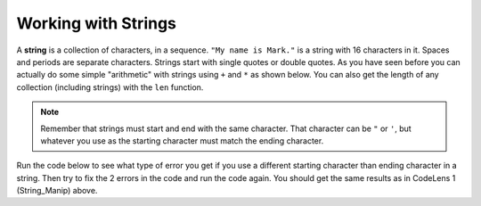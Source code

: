 ..  Copyright (C)  Mark Guzdial, Barbara Ericson, Briana Morrison
    Permission is granted to copy, distribute and/or modify this document
    under the terms of the GNU Free Documentation License, Version 1.3 or
    any later version published by the Free Software Foundation; with
    Invariant Sections being Forward, Prefaces, and Contributor List,
    no Front-Cover Texts, and no Back-Cover Texts.  A copy of the license
    is included in the section entitled "GNU Free Documentation License".

.. setup for automatic question numbering. 
    


Working with Strings
=====================
.. index:: 
	single: len;
	
A **string** is a collection of characters, in a sequence.  ``"My name is Mark."`` is a string with 16 characters in it. Spaces and periods are separate characters.
Strings start with single quotes or double quotes.  As you have seen before you can actually do some simple "arithmetic" with strings using ``+`` and ``*`` as shown below. You can also get the length of any collection (including strings) with the ``len`` function.

.. codelens:: String_Manip
  :showoutput:

  name = "Mark"
  start = 'My name is '
  combined = start + name
  print(len(combined))
  print(combined)
  print(name * 3)

.. mchoice:: 16_2_1_Str_Combine
   :multiple_answers:
   :correct: b,c,d
   :answer_a: print(start+name)
   :answer_b: print(start+name+name+name)
   :answer_c: print(start + (3 * name))
   :answer_d: print(start + 3 * name)
   :feedback_a: This just generates: My name is Mark
   :feedback_b: Could you also use multiplication?
   :feedback_c: This will work, but multiplication is processed before addition, so you do not have to have parentheses.
   :feedback_d: This will work just fine.

   If we wanted to add one line to the above to print "My name is MarkMarkMark", which one of these would do it? Choose all that are correct.
	
.. mchoice:: 16_2_2_lenString
   :practice: T
   :answer_a: 5
   :answer_b: 6
   :answer_c: 7
   :answer_d: 9
   :correct: c
   :feedback_a: This is just the numer of alphabetic characters.  The length of a string includes the spaces and punctuation characters too.
   :feedback_b: Don't forget to count the space too.  
   :feedback_c: The length of a string includes all the characters which includes spaces and punctuation.  
   :feedback_d: We don't include the single or double quotes in the length of the string.
	
   What is the length of the string ``"Hi sis!"``?
	   
.. mchoice:: 16_2_3_addStrings
   :practice: T
   :answer_a: Watch Out
   :answer_b: WatchOut 
   :answer_c: Watch Out Watch Out
   :answer_d: WatchOutWatchOut
   :answer_e: WatchOut2
   :correct: d
   :feedback_a: When you append strings together no extra spaces are added.
   :feedback_b: Don't forget the <code>* 2</code> part.  What does that do?
   :feedback_c: When you append strings together no extra spaces are added.
   :feedback_d: The <code>+</code> appends strings together and the <code>*</code> makes that many copies of the string appended together.
   :feedback_e: The <code>*</code> makes that many copies of the string appended together.
	
   What would the following code print?
	   
   :: 
   
      first = "Watch"
      next = 'Out'
      print ((first + next) * 2)
	   	  
.. note:: 

    Remember that strings must start and end with the same character. That character can be ``"`` or ``'``, but whatever you use as the starting character must match the ending character.  
    
Run the code below to see what type of error you get if you use a different starting character than ending character in a string.  Then try to fix the 2 errors in the code and run the code again.  You should get the same results as in CodeLens 1 (String_Manip) above.

.. activecode:: intro_data_string_error
    
    name = "Mark'
    start = 'My name is "
    combined = start + name
    print(len(combined))
    print(combined)
    print(name * 3)
    
.. tabbed:: 16_2_4_WSt

        .. tab:: Question

           Do 'simple arithmetic' with the variables provided below to print 'jellybeanjellybeanjellybean'. 
           
           .. activecode::  16_2_4_WSq
               :nocodelens:

               string1 = "jelly"
               string2 = "bean"

        .. tab:: Answer
            
          .. activecode::  16_2_4_WSa
              :nocodelens:
              
              string1 = "jelly"
              string2 = "bean"
              combined = string1 + string2
              print(combined * 3)
                                



